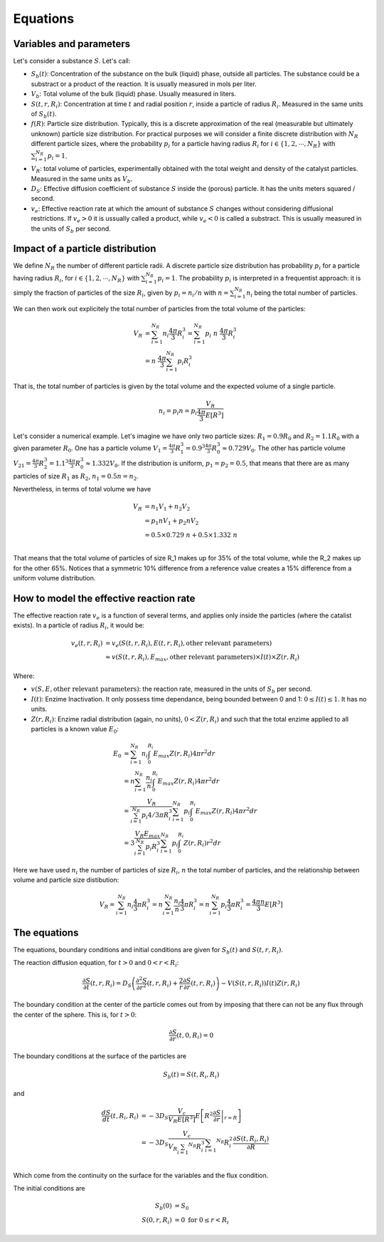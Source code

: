 Equations
===================================================

Variables and parameters
--------------------------

Let's consider a substance :math:`S`. Let's call: 

* :math:`S_b(t)`: Concentration of the substance on the bulk (liquid) phase, outside all particles. 
  The substance could be a substract or a product of the reaction. It is usually measured in mols per liter.
* :math:`V_b`: Total volume of the bulk (liquid) phase. Usually measured in liters.
* :math:`S(t,r,R_i)`: Concentration at time :math:`t` and radial position :math:`r`, 
  inside a particle of radius :math:`R_i`. Measured in the same units of :math:`S_b(t)`.
* :math:`f(R)`: Particle size distribution. Typically, this is a discrete approximation of the real
  (measurable but ultimately unknown) particle size distribution. For practical purposes 
  we will consider a finite discrete distribution with :math:`N_R` different particle sizes, where the 
  probability :math:`p_i` for a particle having radius :math:`R_i` for 
  :math:`i \in \{1, 2, \cdots, N_R \}` with :math:`\sum_{i=1}^{N_R} p_i = 1`.
* :math:`V_R`: total volume of particles, experimentally obtained with the total weight and density of the catalyst particles.
  Measured in the same units as :math:`V_b`.
* :math:`D_S`: Effective diffusion coefficient of substance :math:`S` inside the (porous) particle. It has the units 
  meters squared / second. 
* :math:`v_e`: Effective reaction rate at which the amount of substance :math:`S` changes
  without considering diffusional restrictions. If :math:`v_e>0` it is ussually called a product, while :math:`v_e<0` is called a substract. 
  This is usually measured in the units of :math:`S_b` per second. 

Impact of a particle distribution
---------------------------------------

We define :math:`N_R` the number of different particle radii. 
A discrete particle size distribution has probability :math:`p_i` 
for a particle having radius :math:`R_i`, for :math:`i \in \{1, 2, \cdots, N_R \}` 
with :math:`\sum_{i=1}^{N_R} p_i = 1`.  The probability :math:`p_i` is interpreted 
in a frequentist approach: it is simply the fraction of particles of the size :math:`R_i`, given by 
:math:`p_i = n_i / n` with :math:`n = \sum_{i=1}^{N_R} n_i` being the total number of particles.

We can then work out explicitely the total number of particles from the total volume of the particles:  

.. math::
   V_R & = \sum_{i=1}^{N_R} n_i \frac{4 \pi}{3} R_i^3 = \sum_{i=1}^{N_R} p_i \ n \  \frac{4 \pi}{3} R_i^3 \\ 
      & = n \  \frac{4 \pi}{3} \sum_{i=1}^{N_R} p_i R_i^3

That is, the total number of particles is given 
by the total volume and the expected volume of a single particle.

.. math::
   n_i = p_i n = p_i \frac{V_R}{\frac{4 \pi}{3} E \left[ R^3 \right]}

Let's consider a numerical example. Let's imagine we have only two particle sizes: 
:math:`R_1 = 0.9 R_0` and :math:`R_2 = 1.1 R_0` with a given parameter :math:`R_0`.
One has a particle volume 
:math:`V_1 = \frac{4 \pi}{3} R_1^3 = 0.9^3 \frac{4 \pi}{3} R_0^3 \approx 0.729 V_0`.
The other has particle volume 
:math:`V_21 = \frac{4 \pi}{3} R_2^3 = 1.1^3 \frac{4 \pi}{3} R_0^3 \approx 1.332 V_0`.
If the distribution is uniform, :math:`p_1=p_2=0.5`, 
that means that there are as many particles of size :math:`R_1` as :math:`R_2`, 
:math:`n_1 = 0.5 n = n_2`. 

Nevertheless, in terms of total volume we have

.. math::
   V_R &= n_1 V_1 + n_2 V_2 \\
       &= p_1 n V_1 + p_2 n V_2 \\
       &= 0.5 \times 0.729 \ n + 0.5 \times 1.332 \ n \\

That means that the total volume of particles of size R_1 makes up for 35% of the total volume,
while the R_2 makes up for the other 65%. 
Notices that a symmetric 10% difference from a reference value creates a 15% difference 
from a uniform volume distribution.

How to model the effective reaction rate 
---------------------------------------------

The effective reaction rate :math:`v_e` is a function of several terms, 
and applies only inside the particles (where the catalist exists). 
In a particle of radius :math:`R_i`, it would be:

.. math::
   v_e(t,r,R_i) 
   &= v_e \left( S(t,r,R_i), E(t,r, R_i), \textrm{other relevant parameters} \right) \\
   & \approx v \left( S(t,r,R_i), E_{max}, \textrm{other relevant parameters} \right) \times I(t) \times Z(r, R_i) 

Where: 

* :math:`v(S, E, \textrm{other relevant parameters})`: the reaction rate, measured in  the units of :math:`S_b` per second.
* :math:`I(t)`: Enzime Inactivation. It only possess time dependance, being bounded between 0 and 1: :math:`0 \leq I(t) \leq 1`. It has no units.
* :math:`Z(r, R_i)`: Enzime radial distribution (again, no units), :math:`0 < Z(r, R_i)` and such that the total enzime applied to all particles is a known value :math:`E_0`:

.. math::
   E_0 &= \sum_{i=1}^{N_R} n_i \int_0^{R_i} E_{max} Z(r, R_i) 4 \pi r^2 dr \\
   &= n \sum_{i=1}^{N_R} \frac{n_i}{n} \int_0^{R_i} E_{max} Z(r, R_i) 4 \pi r^2 dr \\ 
   &= \frac{V_R}{\sum_{i=1}^{N_R} p_i 4/3 \pi R_i^3 } \sum_{i=1}^{N_R} p_i \int_0^{R_i} E_{max} Z(r, R_i) 4 \pi r^2 dr \\
   &= 3 \frac{V_R E_{max} }{\sum_{i=1}^{N_R} p_i R_i^3 } \sum_{i=1}^{N_R} p_i \int_0^{R_i} Z(r, R_i) r^2 dr

Here we have used :math:`n_i` the number of particles of size :math:`R_i`, :math:`n` the total number of particles,
and the relationship between volume and particle size distibution:

.. math::
   V_R = \sum_{i=1}^{N_R} n_i \frac{4}{3} \pi R_i^3 = n \sum_{i=1}^{N_R} \frac{n_i}{n} \frac{4}{3} \pi R_i^3
       = n \sum_{i=1}^{N_R} p_i \frac{4}{3} \pi R_i^3 = \frac{4 \pi n}{3} E \left[ R^3 \right]


The equations
---------------

The equations, boundary conditions and initial conditions are given for :math:`S_b(t)` and :math:`S(t,r,R_i)`.

The reaction diffusion equation, for :math:`t>0` and :math:`0<r<R_i`: 

.. math:: 
   \frac{\partial S}{\partial t}(t,r,R_i) = D_S \left(\frac{\partial^2 S}{\partial r^2}(t,r,R_i) 
   + \frac{2}{r}\frac{\partial S}{\partial r}(t,r,R_i)\right) - V\left(S(t,r,R_i)\right) I(t) Z(r, R_i)

The boundary condition at the center of the particle comes out from by imposing 
that there can not be any flux through the center of the sphere. This is, for :math:`t>0`:

.. math:: 
   \frac{\partial S}{\partial r}(t, 0, R_i) = 0

The boundary conditions at the surface of the particles are 

.. math:: 
   S_b(t)  = S(t, R_i,R_i)

and 

.. math:: 
   \frac{d S}{d t}(t, R_i, R_i)  
   &= - 3 D_S \frac{V_c}{V_R E \left[ R^3 \right] } E \left[ R^2 \left. \frac{\partial S}{\partial r} \right|_{r=R} \right] \\
   &= - 3 D_S \frac{V_c}{V_R \sum_{i=1} ^{N_R} R_i^3} \sum_{i=1} ^{N_R} R_i^2  \frac{\partial S(t,R_i, R_i)}{\partial R} \\

Which come from the continuity on the surface for the variables and the flux condition.

The initial conditions are 

.. math:: 
   S_b(0) &= S_0 \\
   S(0,r, R_i) &= 0 \textrm{ for } 0 \leq r < R_i